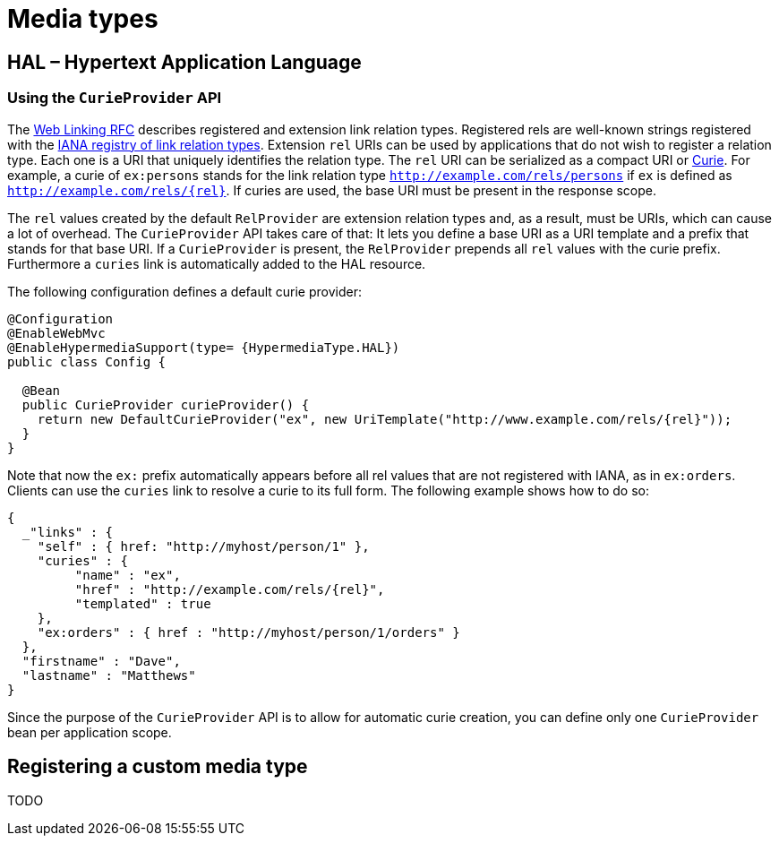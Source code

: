 [[mediatypes]]
= Media types

[[mediatypes.hal]]
== HAL – Hypertext Application Language

[[mediatypes.hal.curie-provider]]
=== [[spis.curie-provider]] Using the `CurieProvider` API

The http://tools.ietf.org/html/rfc5988=section-4[Web Linking RFC] describes registered and extension link relation types. Registered rels are well-known strings registered with the http://www.iana.org/assignments/link-relations/link-relations.xhtml[IANA registry of link relation types]. Extension `rel` URIs can be used by applications that do not wish to register a relation type. Each one is a URI that uniquely identifies the relation type. The `rel` URI can be serialized as a compact URI or http://www.w3.org/TR/curie[Curie]. For example, a curie of `ex:persons` stands for the link relation type `http://example.com/rels/persons` if `ex` is defined as `http://example.com/rels/{rel}`. If curies are used, the base URI must be present in the response scope.

The `rel` values created by the default `RelProvider` are extension relation types and, as a result, must be URIs, which can cause a lot of overhead. The `CurieProvider` API takes care of that: It lets you define a base URI as a URI template and a prefix that stands for that base URI. If a `CurieProvider` is present, the `RelProvider` prepends all `rel` values with the curie prefix. Furthermore a `curies` link is automatically added to the HAL resource.

The following configuration defines a default curie provider:

====
[source, java]
----
@Configuration
@EnableWebMvc
@EnableHypermediaSupport(type= {HypermediaType.HAL})
public class Config {

  @Bean
  public CurieProvider curieProvider() {
    return new DefaultCurieProvider("ex", new UriTemplate("http://www.example.com/rels/{rel}"));
  }
}
----
====

Note that now the `ex:` prefix automatically appears before all rel values that are not registered with IANA, as in `ex:orders`. Clients can use the `curies` link to resolve a curie to its full form.
The following example shows how to do so:

====
[source, json]
----
{
  _"links" : {
    "self" : { href: "http://myhost/person/1" },
    "curies" : {
         "name" : "ex",
         "href" : "http://example.com/rels/{rel}",
         "templated" : true
    },
    "ex:orders" : { href : "http://myhost/person/1/orders" }
  },
  "firstname" : "Dave",
  "lastname" : "Matthews"
}
----
====

Since the purpose of the `CurieProvider` API is to allow for automatic curie creation, you can define only one `CurieProvider` bean per application scope.

[[mediatypes.custom]]
== Registering a custom media type

TODO
